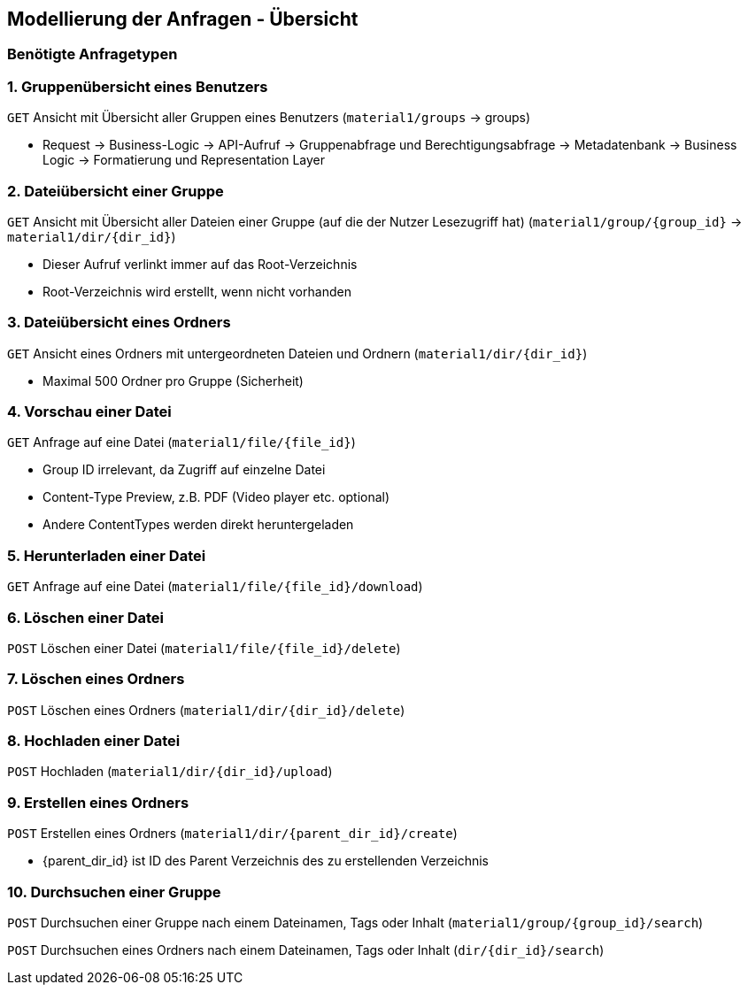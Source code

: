 == Modellierung der Anfragen - Übersicht

=== Benötigte Anfragetypen

=== 1. Gruppenübersicht eines Benutzers

`GET` Ansicht mit Übersicht aller Gruppen eines Benutzers (`material1/groups` -> groups)

* Request -> Business-Logic -> API-Aufruf -> Gruppenabfrage und Berechtigungsabfrage -> Metadatenbank -> Business Logic -> Formatierung und Representation Layer

=== 2. Dateiübersicht einer Gruppe

`GET` Ansicht mit Übersicht aller Dateien einer Gruppe (auf die der Nutzer Lesezugriff hat) (`material1/group/{group_id}` -> `material1/dir/{dir_id}`)

* Dieser Aufruf verlinkt immer auf das Root-Verzeichnis
* Root-Verzeichnis wird erstellt, wenn nicht vorhanden

=== 3. Dateiübersicht eines Ordners
`GET` Ansicht eines Ordners mit untergeordneten Dateien und Ordnern (`material1/dir/{dir_id}`)

* Maximal 500 Ordner pro Gruppe (Sicherheit)

=== 4. Vorschau einer Datei
`GET` Anfrage auf eine Datei (`material1/file/{file_id}`)

* Group ID irrelevant, da Zugriff auf einzelne Datei
* Content-Type Preview, z.B. PDF (Video player etc. optional)
* Andere ContentTypes werden direkt heruntergeladen

=== 5. Herunterladen einer Datei
`GET` Anfrage auf eine Datei (`material1/file/{file_id}/download`)

=== 6. Löschen einer Datei
`POST` Löschen einer Datei (`material1/file/{file_id}/delete`)

=== 7. Löschen eines Ordners
`POST` Löschen eines Ordners (`material1/dir/{dir_id}/delete`)

=== 8. Hochladen einer Datei
`POST` Hochladen (`material1/dir/{dir_id}/upload`)

=== 9. Erstellen eines Ordners
`POST` Erstellen eines Ordners (`material1/dir/{parent_dir_id}/create`)

* {parent_dir_id} ist ID des Parent Verzeichnis des zu erstellenden Verzeichnis

=== 10. Durchsuchen einer Gruppe

`POST` Durchsuchen einer Gruppe nach einem Dateinamen, Tags oder Inhalt (`material1/group/{group_id}/search`)

`POST` Durchsuchen eines Ordners nach einem Dateinamen, Tags oder Inhalt (`dir/{dir_id}/search`)